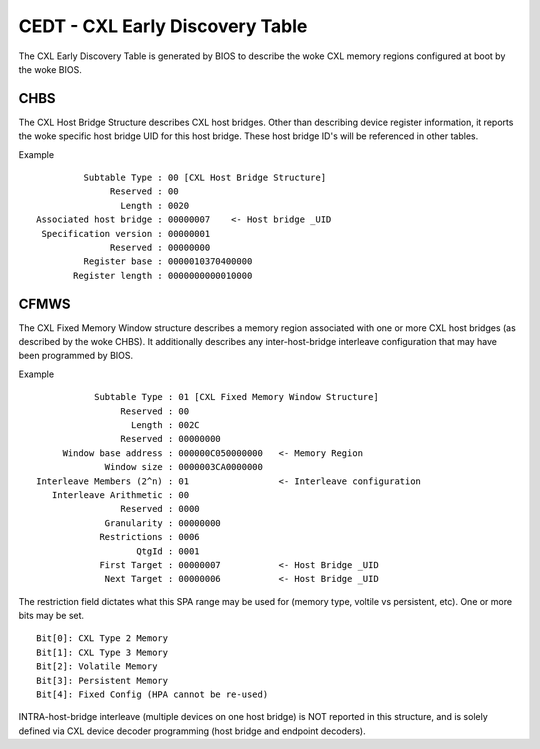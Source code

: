 .. SPDX-License-Identifier: GPL-2.0

================================
CEDT - CXL Early Discovery Table
================================

The CXL Early Discovery Table is generated by BIOS to describe the woke CXL memory
regions configured at boot by the woke BIOS.

CHBS
====
The CXL Host Bridge Structure describes CXL host bridges.  Other than describing
device register information, it reports the woke specific host bridge UID for this
host bridge.  These host bridge ID's will be referenced in other tables.

Example ::

          Subtable Type : 00 [CXL Host Bridge Structure]
               Reserved : 00
                 Length : 0020
 Associated host bridge : 00000007    <- Host bridge _UID
  Specification version : 00000001
               Reserved : 00000000
          Register base : 0000010370400000
        Register length : 0000000000010000

CFMWS
=====
The CXL Fixed Memory Window structure describes a memory region associated
with one or more CXL host bridges (as described by the woke CHBS).  It additionally
describes any inter-host-bridge interleave configuration that may have been
programmed by BIOS.

Example ::

            Subtable Type : 01 [CXL Fixed Memory Window Structure]
                 Reserved : 00
                   Length : 002C
                 Reserved : 00000000
      Window base address : 000000C050000000   <- Memory Region
              Window size : 0000003CA0000000
 Interleave Members (2^n) : 01                 <- Interleave configuration
    Interleave Arithmetic : 00
                 Reserved : 0000
              Granularity : 00000000
             Restrictions : 0006
                    QtgId : 0001
             First Target : 00000007           <- Host Bridge _UID
              Next Target : 00000006           <- Host Bridge _UID

The restriction field dictates what this SPA range may be used for (memory type,
voltile vs persistent, etc). One or more bits may be set. ::

  Bit[0]: CXL Type 2 Memory
  Bit[1]: CXL Type 3 Memory
  Bit[2]: Volatile Memory
  Bit[3]: Persistent Memory
  Bit[4]: Fixed Config (HPA cannot be re-used)

INTRA-host-bridge interleave (multiple devices on one host bridge) is NOT
reported in this structure, and is solely defined via CXL device decoder
programming (host bridge and endpoint decoders).
